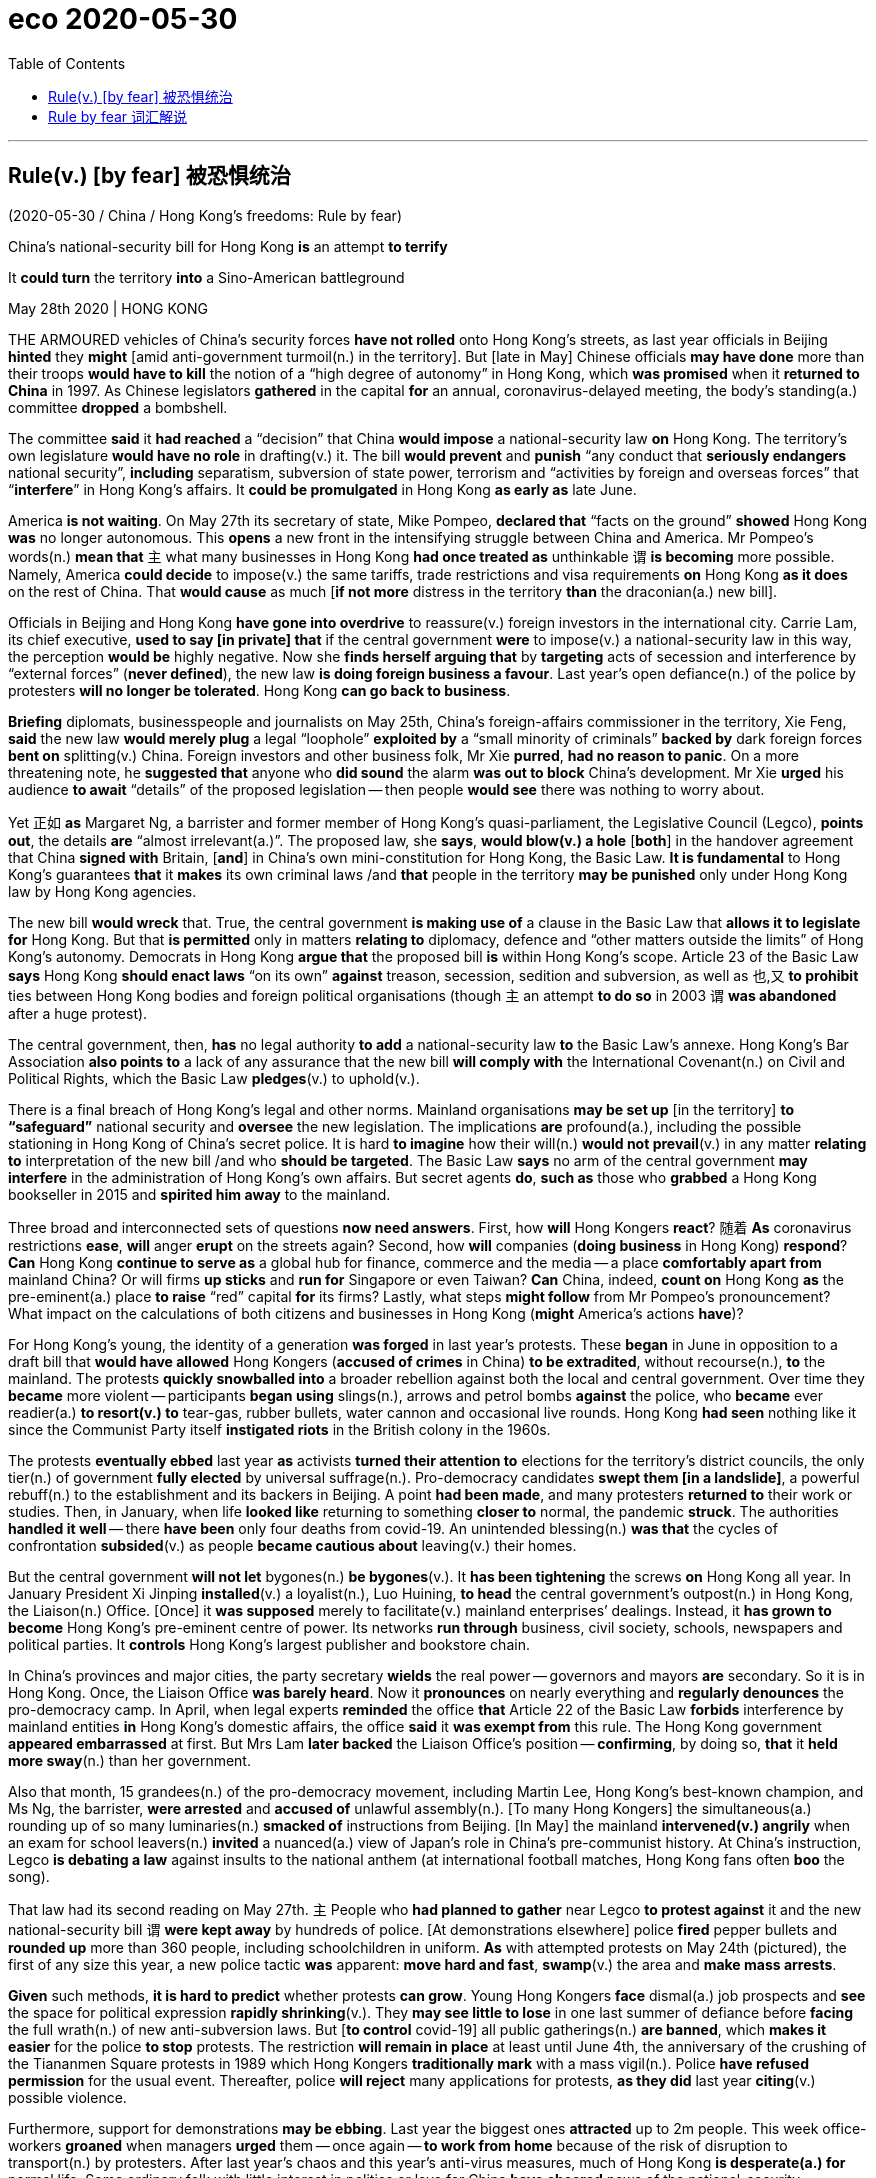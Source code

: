 
= eco 2020-05-30
:toc:

---


== Rule(v.) [by fear] 被恐惧统治

(2020-05-30 / China / Hong Kong’s freedoms: Rule by fear)

China’s national-security bill for Hong Kong *is* an attempt *to terrify*

It *could turn* the territory *into* a Sino-American battleground

May 28th 2020 | HONG KONG


THE ARMOURED vehicles of China’s security forces *have not rolled* onto Hong Kong’s streets, as last year officials in Beijing *hinted* they *might* [amid anti-government turmoil(n.) in the territory]. But [late in May] Chinese officials *may have done* more than their troops *would have to kill* the notion of a “high degree of autonomy” in Hong Kong, which *was promised* when it *returned to China* in 1997. As Chinese legislators *gathered* in the capital *for* an annual, coronavirus-delayed meeting, the body’s standing(a.) committee *dropped* a bombshell.

The committee *said* it *had reached* a “decision” that China *would impose* a national-security law *on* Hong Kong. The territory’s own legislature *would have no role* in drafting(v.) it. The bill *would prevent* and *punish* “any conduct that *seriously endangers* national security”, *including* separatism, subversion of state power, terrorism and “activities by foreign and overseas forces” that “*interfere*” in Hong Kong’s affairs. It *could be promulgated* in Hong Kong *as early as* late June.

America *is not waiting*. On May 27th its secretary of state, Mike Pompeo, *declared that* “facts on the ground” *showed* Hong Kong *was* no longer autonomous. This *opens* a new front in the intensifying struggle between China and America. Mr Pompeo’s words(n.) *mean that* `主` what many businesses in Hong Kong *had once treated as* unthinkable `谓` *is becoming* more possible. Namely, America *could decide* to impose(v.) the same tariffs, trade restrictions and visa requirements *on* Hong Kong *as it does* on the rest of China. That *would cause* as much [*if not more* distress in the territory *than* the draconian(a.) new bill].

Officials in Beijing and Hong Kong *have gone into overdrive* to reassure(v.) foreign investors in the international city. Carrie Lam, its chief executive, *used to say [in private] that* if the central government *were* to impose(v.) a national-security law in this way, the perception *would be* highly negative. Now she *finds herself arguing that* by *targeting* acts of secession and interference by “external forces” (*never defined*), the new law *is doing foreign business a favour*. Last year’s open defiance(n.) of the police by protesters *will no longer be tolerated*. Hong Kong *can go back to business*.

*Briefing* diplomats, businesspeople and journalists on May 25th, China’s foreign-affairs commissioner in the territory, Xie Feng, *said* the new law *would merely plug* a legal “loophole” *exploited by* a “small minority of criminals” *backed by* dark foreign forces *bent on* splitting(v.) China. Foreign investors and other business folk, Mr Xie *purred*, *had no reason to panic*. On a more threatening note, he *suggested that* anyone who *did sound* the alarm *was out to block* China’s development. Mr Xie *urged* his audience *to await* “details” of the proposed legislation -- then people *would see* there was nothing to worry about.

Yet 正如 *as* Margaret Ng, a barrister and former member of Hong Kong’s quasi-parliament, the Legislative Council (Legco), *points out*, the details *are* “almost irrelevant(a.)”. The proposed law, she *says*, *would blow(v.) a hole* [*both*] in the handover agreement that China *signed with* Britain, [*and*] in China’s own mini-constitution for Hong Kong, the Basic Law. *It is fundamental* to Hong Kong’s guarantees *that* it *makes* its own criminal laws /and *that* people in the territory *may be punished* only under Hong Kong law by Hong Kong agencies.

The new bill *would wreck* that. True, the central government *is making use of* a clause in the Basic Law that *allows it to legislate for* Hong Kong. But that *is permitted* only in matters *relating to* diplomacy, defence and “other matters outside the limits” of Hong Kong’s autonomy. Democrats in Hong Kong *argue that* the proposed bill *is* within Hong Kong’s scope. Article 23 of the Basic Law *says* Hong Kong *should enact laws* “on its own” *against* treason, secession, sedition and subversion, as well as 也,又 *to prohibit* ties between Hong Kong bodies and foreign political organisations (though `主` an attempt *to do so* in 2003 `谓` *was abandoned* after a huge protest).

The central government, then, *has* no legal authority *to add* a national-security law *to* the Basic Law’s annexe. Hong Kong’s Bar Association *also points to* a lack of any assurance that the new bill *will comply with* the International Covenant(n.) on Civil and Political Rights, which the Basic Law *pledges*(v.) to uphold(v.).

There is a final breach of Hong Kong’s legal and other norms. Mainland organisations *may be set up* [in the territory] *to “safeguard”* national security and *oversee* the new legislation. The implications *are* profound(a.), including the possible stationing in Hong Kong of China’s secret police. It is hard *to imagine* how their will(n.) *would not prevail*(v.) in any matter *relating to* interpretation of the new bill /and who *should be targeted*. The Basic Law *says* no arm of the central government *may interfere* in the administration of Hong Kong’s own affairs. But secret agents *do*, *such as* those who *grabbed* a Hong Kong bookseller in 2015 and *spirited him away* to the mainland.

Three broad and interconnected sets of questions *now need answers*. First, how *will* Hong Kongers *react*? 随着 *As* coronavirus restrictions *ease*, *will* anger *erupt* on the streets again? Second, how *will* companies (*doing business* in Hong Kong) *respond*? *Can* Hong Kong *continue to serve as* a global hub for finance, commerce and the media -- a place *comfortably apart from* mainland China? Or will firms *up sticks* and *run for* Singapore or even Taiwan? *Can* China, indeed, *count on* Hong Kong *as* the pre-eminent(a.) place *to raise* “red” capital *for* its firms? Lastly, what steps *might follow* from Mr Pompeo’s pronouncement? What impact on the calculations of both citizens and businesses in Hong Kong (*might* America’s actions *have*)?

For Hong Kong’s young, the identity of a generation *was forged* in last year’s protests. These *began* in June in opposition to a draft bill that *would have allowed* Hong Kongers (*accused of crimes* in China) *to be extradited*, without recourse(n.), *to* the mainland. The protests *quickly snowballed into* a broader rebellion against both the local and central government. Over time they *became* more violent -- participants *began using* slings(n.), arrows and petrol bombs *against* the police, who *became* ever readier(a.) *to resort(v.) to* tear-gas, rubber bullets, water cannon and occasional live rounds. Hong Kong *had seen* nothing like it since the Communist Party itself *instigated riots* in the British colony in the 1960s.

The protests *eventually ebbed* last year *as* activists *turned their attention to* elections for the territory’s district councils, the only tier(n.) of government *fully elected* by universal suffrage(n.). Pro-democracy candidates *swept them [in a landslide]*, a powerful rebuff(n.) to the establishment and its backers in Beijing. A point *had been made*, and many protesters *returned to* their work or studies. Then, in January, when life *looked like* returning to something *closer to* normal, the pandemic *struck*. The authorities *handled it well* -- there *have been* only four deaths from covid-19. An unintended blessing(n.) *was that* the cycles of confrontation *subsided*(v.) as people *became cautious about* leaving(v.) their homes.

But the central government *will not let* bygones(n.) *be bygones*(v.). It *has been tightening* the screws *on* Hong Kong all year. In January President Xi Jinping *installed*(v.) a loyalist(n.), Luo Huining, *to head* the central government’s outpost(n.) in Hong Kong, the Liaison(n.) Office. [Once] it *was supposed* merely to facilitate(v.) mainland enterprises’ dealings. Instead, it *has grown to become* Hong Kong’s pre-eminent centre of power. Its networks *run through* business, civil society, schools, newspapers and political parties. It *controls* Hong Kong’s largest publisher and bookstore chain.

In China’s provinces and major cities, the party secretary *wields* the real power -- governors and mayors *are* secondary. So it is in Hong Kong. Once, the Liaison Office *was barely heard*. Now it *pronounces* on nearly everything and *regularly denounces* the pro-democracy camp. In April, when legal experts *reminded* the office *that* Article 22 of the Basic Law *forbids* interference by mainland entities *in* Hong Kong’s domestic affairs, the office *said* it *was exempt from* this rule. The Hong Kong government *appeared embarrassed* at first. But Mrs Lam *later backed* the Liaison Office’s position -- *confirming*, by doing so, *that* it *held more sway*(n.) than her government.

Also that month, 15 grandees(n.) of the pro-democracy movement, including Martin Lee, Hong Kong’s best-known champion, and Ms Ng, the barrister, *were arrested* and *accused of* unlawful assembly(n.). [To many Hong Kongers] the simultaneous(a.) rounding up of so many luminaries(n.) *smacked of* instructions from Beijing. [In May] the mainland *intervened(v.) angrily* when an exam for school leavers(n.) *invited* a nuanced(a.) view of Japan’s role in China’s pre-communist history. At China’s instruction, Legco *is debating a law* against insults to the national anthem (at international football matches, Hong Kong fans often *boo* the song).

That law had its second reading on May 27th. `主` People who *had planned to gather* near Legco *to protest against* it and the new national-security bill `谓` *were kept away* by hundreds of police. [At demonstrations elsewhere] police *fired* pepper bullets and *rounded up* more than 360 people, including schoolchildren in uniform. *As* with attempted protests on May 24th (pictured), the first of any size this year, a new police tactic *was* apparent: *move hard and fast*, *swamp*(v.) the area and *make mass arrests*.



*Given* such methods, *it is hard to predict* whether protests *can grow*. Young Hong Kongers *face* dismal(a.) job prospects and *see* the space for political expression *rapidly shrinking*(v.). They *may see little to lose* in one last summer of defiance before *facing* the full wrath(n.) of new anti-subversion laws. But [*to control* covid-19] all public gatherings(n.) *are banned*, which *makes it easier* for the police *to stop* protests. The restriction *will remain in place* at least until June 4th, the anniversary of the crushing of the Tiananmen Square protests in 1989 which Hong Kongers *traditionally mark* with a mass vigil(n.). Police *have refused permission* for the usual event. Thereafter, police *will reject* many applications for protests, *as they did* last year *citing*(v.) possible violence.

Furthermore, support for demonstrations *may be ebbing*. Last year the biggest ones *attracted* up to 2m people. This week office-workers *groaned* when managers *urged* them -- once again -- *to work from home* because of the risk of disruption to transport(n.) by protesters. After last year’s chaos and this year’s anti-virus measures, much of Hong Kong *is desperate(a.) for* normal life. Some ordinary folk with little interest in politics or love for China *have cheered* news of the national-security legislation.

A bellwether of public support for street action *will be* July 1st, the anniversary of the start of Chinese rule and a traditional day of protests. If many *turn out*, then it *could be* another long, hot summer. But after the arrests of nearly 9,000 people for offences(n.) *related to* the unrest, many of the most ardent(a.) demonstrators *may be* out of action. Some *have fled to* Taiwan.



*As for* business, Hong Kong’s foreign chambers of commerce *were unusually vocal(a.) against* last year’s extradition bill *but now seem to be* more muted. Mainland firms *will certainly grin(v.) and bear* it, and they *are becoming* the backbone of Hong Kong’s economy. The number of foreign firms with their Asian headquarters in Hong Kong *fell* last year. But in 2018 the number of mainland businesses with offices of any kind in the city *eclipsed* the number of American firms for the first time (see first chart). Mainland companies *accounted for* 73% of the Hong Kong stockmarket at the end of last year, *compared with* 60% five years before. Many mainland firms also *turn to the city* when *selling* their bonds (see second chart). In 2018 they *were responsible for* about 70% of the corporate bonds *issued* in Hong Kong, *says* Natixis, a French bank.



*As* tensions *grow* between China and America, `主` Chinese firms *seeking to raise capital abroad* `谓` *are increasingly drawn to* Hong Kong *rather than* New York. Baidu, an online-search giant, *may even delist from NASDAQ* and *offer its shares* in the territory instead. Other Chinese tech firms, *including* NetEase, Ctrip and JD.com, *may follow* Alibaba *in seeking* a secondary listing(n.) in Hong Kong. At the other end of the territory’s business spectrum *is* refugee capital(n.) that *has escaped* the mainland *to avoid* scrutiny by the Chinese government. But if you *are* an individual *hiding* your money *from* officials on the mainland, “*I’m not even sure* you are still in Hong Kong by now,” *says* one observer.

`主` The chances of national-security laws *ensnaring* foreign businesspeople `谓` *may be* remote. Yet fear(n.) *had already been causing* some *to have second thoughts*, even before the announcement about the security law. British businesses *say* they *are struggling to persuade* executives *to move to* Hong Kong. The cruel detention in China of Michael Kovrig and Michael Spavor, two Canadians who *have been held* since December 2018 *as* pawns(n.) against America’s bid(n.) *to extradite* the daughter of Huawei’s founder from Vancouver, *deters* some long-time residents of Hong Kong *from crossing* the border *into* the mainland. *As* a foreign official *puts it*: “Two foreigners *have been detained* without a specific charge *for* more than 530 days. And we *are told* everything *is strictly according to law*. So *my question is*: *is this the way* the national-security laws *work*? *Are* these the institutions *that are coming to* Hong Kong?”

Eyes now *are* on Washington. `主` Mr Pompeo’s decision *to notify* Congress *that* Hong Kong is no longer autonomous `谓` *sets* a potent legal mechanism *in motion*. The Hong Kong Policy Act of 1992, *amended and toughened* last year, *allows* the American government *to treat* Hong Kong *as* a separate entity for trade and other purposes, *as long as* it *is demonstrably freer than* the rest of China. The White House *must now lead* a multi-agency discussion *about* which of Hong Kong’s privileges *to revoke*(v.).

`主` Any moves(n.) *to end* Hong Kong’s special privileges `谓` *pose a dilemma*. America *could apply* anti-dumping measures and other tariffs *on* the territory. But they *are* hard *to deploy* with precision and *would not greatly affect* mainland interests, *says* James Green, who *was* the head of trade policy at the American embassy in Beijing until 2018. `主` Some speculation -- including talk(n.) of Mr Trump *using* an executive order *to make it* more difficult *to convert* Hong Kong dollars *into* greenbacks -- `系` *is hard to credit*(v.), because it *would involve* using(v.) legal powers *usually reserved for* pariah(n.) states like Iran or North Korea.

Among more likely measures *are* the imposition of sanctions on officials who *abuse human rights* in Hong Kong, *such as* by *denying* them visas and *freezing* their assets. Another possible step *involves* changes to Hong Kong’s status *as* a partner *trusted*(v.) *to enforce(v.) controls* on the export of sensitive items and technologies. American officials *grumble that* shell companies in the territory *are shipping* controlled(a.) items *to* Iran or mainland China, and *say* Hong Kong *seems* nervous(a.) of *working closely with* America *in case* that *angers* China. And the Senate *is mulling* a bipartisan(a.) bill that *calls for* sanctions *against* banks that *have dealings with* human-rights abusers in Hong Kong. Measures *could even include* cutting off access to America’s financial system.

Mr Trump *may be* cautious. He *signed* last year’s bill, which *amended* the Hong Kong Policy Act *to give it more teeth*, but only reluctantly. (He *had earlier suggested* he *might veto* it *to promote* a trade deal with China.) He *may balk(v.) at* an escalation. But but these *are* febrile(a.), unpredictable times in the Sino-American relationship and American politics. *As* a congressional staffer *puts it*, `主` television scenes of heads *being cracked* on Hong Kong’s streets `谓` *could play into* the “whole Democratic notion that President Trump *is soft* on autocrats *and weak* on human rights.” So `主` more dramatic steps by America `谓` *are growing more likely*, 随着 as `主` accusations in Beijing of foreign meddling `谓` *grow shriller*(a.). *Not only* are Hong Kong’s freedoms in peril. *So too* are badly strained(a.) ties between the two great powers *on which* its future *most depends*.

---


== Rule by fear 词汇解说

1. armoured vehicle 装甲车

1. roll : v. to move or make sth move from side to side （使）摇摆，摇晃 /to make a long continuous sound 发出持续的声音 /when a machine rolls or sb rolls it, it operates 启动；开动
- Thunder rolled(v.). 雷声隆隆。
-

1. turmoil [ˈtɜrmɔɪl] n. [不可数名词, 单数] a state of great anxiety and confusion 动乱；骚动；混乱；焦虑
- emotional/mental/*political turmoil* 纷乱的情绪；精神上的混乱；政治动乱
- THE ARMOURED vehicles of China’s security forces *have not rolled* onto Hong Kong’s streets, as last year officials in Beijing *hinted* 暗示 {they *might* [amid anti-government turmoil(n.) in the territory 领土；版图；领地]}. +

1. notion   : *~ (that...) /~ (of sth)* an idea, a belief or an understanding of sth 观念；信念；理解
- a political system *based on the notions of equality and liberty* 建立在自由平等观念基础上的政治体系
- the notion of a “high degree of autonomy” in Hong Kong.

1. standing : a. existing or arranged permanently, not formed or made for a particular situation 长期存在的；永久性的；常设的
- a standing army 常备军
- *a standing committee* 常务委员会

1. bombshell : /ˈbɑːmʃel/ n. an event or a piece of news which is unexpected and usually unpleasant 出乎意料的事情，意外消息（常指不幸） /*a blond(e) bombshell* : a very attractive woman with blonde hair 金发美女 +
=> bomb, 炸弹。shell, 弹壳。
- The news of his death *came as a bombshell*. 他去世的消息令人震惊。
- the body’s standing(a.) committee *dropped* a bombshell. 全国人大常委会投下了一枚重磅炸弹。

1. separatism : /ˈseprətɪzəm/ N-UNCOUNT Separatism is the beliefs and activities of separatists. 分裂主义; 独立主义

1. subversion : N-UNCOUNT Subversion is the attempt to weaken or destroy a political system or a government. 颠覆企图 +
=> sub-,在下，-vert,转，词源同 verse,convert.引申词义颠覆，暗中破坏等。

1. interfere : v. [ VN ] ~ (in sth) to get involved in and try to influence a situation that does not concern you, in a way that annoys other people 干涉；干预；介入
- The police are very unwilling *to interfere in family problems*. 警方很不情愿插手家庭问题。
- “activities by foreign and overseas forces” that “*interfere*”(v.) in Hong Kong’s affairs.

1. promulgate /ˈprɑːmlɡeɪt/ v. to announce a new law or system officially or publicly 宣布，颁布，发布（新法律或体制） /[ usually passive ] to spread an idea, a belief, etc. among many people 传播；传扬；宣传 +
=> 来源于拉丁语中由前缀pro-(前,公开)和动词mulgere(榨取,挤奶)组成的复合动词promulgare(公布,发布)。 词根词缀： *pro-前,公开 + mulg榨取,挤奶(词根mulg和单词milk（奶；挤奶）同源)* + -ate动词词尾 *由挤奶时乳汁向外发散喷洒的状态，抽象引申为“发布，发表”之义。* 同源词：emulsion
- It *could be promulgated* in Hong Kong *as early as* late June. 它最早可于六月底在香港公布。


1. *on the ground* : in the place where sth is happening and among the people who are in the situation, especially a war 当场；在现场；（尤指）在处于战火中的人之中
- *On the ground*, there are hopes that the fighting will soon stop. 战火中的人都希望战斗尽快结束。
- There's a lot of support for the policy *on the ground*. 这一政策得到相关人员的普遍支持。
- “*facts on the ground*” showed(v.) Hong Kong *was* no longer autonomous. “事实”表明hk不再是自治的。

1. autonomous : a. ( of a country, a region or an organization 国家、地区、组织 ) able to govern itself or control its own affairs 自治的；有自治权的
- an autonomous republic/state/province 自治共和国╱州╱省

1. front : n. [ Cusually sing. ] an area where fighting takes place during a war 前线；前方
- More British troops *have been sent to the front*. 更多的英国部队已派往前线。
- This *opens* a new front in the intensifying struggle between China and America. 这为中美之间日益激烈的斗争, 开辟了一条新的战争前线。

1. draconian :  /drəˈkoʊniən/  a. ( formal ) ( of a law, punishment, etc. 法律、惩罚等 ) extremely cruel and severe 德拉古式的；严酷的；残忍的
- That *would cause* as much if not more distress in the territory *than* the draconian(a.) new bill. 这将比严苛的新法案在香港造成更大(如果不是更大的话)的痛苦。

1. as much 同样多的, 同样的


1. *if not more than* 意思是：就算不比...多，至少和...一样的(同样的）
- *A is as import as B, if not more than, at least the same.*
翻译，A跟B一样重要，如果A没有B重要，至少也一样。
- I am at least the same age as Robert *if I am not older than him*.
- That *would cause* as much [*if not more* distress in the territory *than* the draconian(a.) new bill]. +
这将在香港引起与严厉的新法案同样多的痛苦，如果不是更多痛苦的话。

1. overdrive : v. 过度驱使，使过度工作 n. （汽车的）超速档；极度忙碌 /(PHRASE) 加倍努力（或紧张） If you *go into overdrive*, you begin to work very hard or perform a particular activity in a very intense way.
- to be *in overdrive* 超速驾驶
- Officials in Beijing and Hong Kong *have gone into overdrive* to reassure(v.) foreign investors in the international city. 北京和香港的官员们, 都在不遗余力地安抚这座国际大都市的外国投资者。

1.  perception : [不可数名词, 可数名词] ~ (that…) (formal) an idea, a belief or an image you have as a result of how you see or understand sth 看法；见解
- a campaign to change *public perception* of the police
改变警察公众形象的运动
- if the central government *were* to impose(v.) a national-security law in this way, the perception *would be* highly negative. 如果中央政府以这种方式实施国家安全法，人们的看法将非常负面。

1. find oneself 后面可以接现在分词doing或过去分词done的形式，意思是：发觉自己的处境。现在分词表示主动含义；过去分词就是表示被动含义。例如： +
- Then *I found myself surrounded* by half a dozen boys.然后我发现六个男孩围者自己。
- *Dick found himself walking* in the direction of Mike's place.Dick不知不觉的朝Mike的住处走去。

1. secession :  /sɪˈseʃn/  *~ (from sth)* the fact of an area or group becoming independent from the country or larger group that it belongs to （地区或集团从所属的国家或上级集团的）退出，脱离
-  ...*the Ukraine's secession* from the Soviet Union.
...乌克兰之退出苏联。 +
image:../../+ img_单词图片/s/secession.jpg[100,100]

1. defiance /dɪˈfaɪəns/ n. open refusal to obey sb/sth 违抗；反抗；拒绝服从 +
=> 来自defy的名词形式。
- a look/an act/a gesture of defiance 反抗的神色╱行动╱表示 +
- Last year’s open defiance(n.) of the police by protesters *will no longer be tolerated*. 去年抗议者公开违抗警察的行为, 将不再被容忍。 +
image:../../+ img_单词图片/d/defiance.jpg[100,100]

1. brief : v. *~ sb (on/about sth)* to give sb information about sth so that they are prepared to deal with it 给（某人）指示；向（某人）介绍情况
- *Briefing* diplomats, businesspeople and journalists. 向外交官、商人和记者们做简报

1. commissioner :  (usually Commissioner) a member of a commission (= an official group of people who are responsible for controlling sth or finding out about sth) （委员会的）委员，专员，特派员 / the head of a government department in some countries （政府部门的）首长，长官
- *the agriculture/health, etc. commissioner* 农业、卫生等厅长
-

1. loophole : n. *~ (in sth)* a mistake in the way a law, contract, etc. has been written which enables people to legally avoid doing sth that the law, contract, etc. had intended them to do （法律、合同等的）漏洞，空子 +
=> 原指墙上的小洞，后用于比喻义漏洞。
- *a legal loophole* 法律的漏洞 +
image:../../+ img_单词图片/l/loophole.jpg[100,100]

1. *bent on sth/on doing sth* : determined to do sth (usually sth bad) 决心要做，一心想做（通常指坏事）
- She seems *bent on making life difficult for me*. 她似乎专门和我过不去。
- the new law *would merely plug* 堵塞；封堵 a legal “loophole” *exploited by* a “small minority of criminals” *backed by* dark foreign forces *bent on* splitting(v.) China. +
新法律只是填补了一个法律“漏洞”，这个“漏洞”被一小部分“罪犯”利用，而这些“罪犯”受到一心要分裂中国的黑暗外国势力的支持。

1. split : v.  to divide, or to make a group of people divide, into smaller groups that have very different opinions 分裂，使分裂（成不同的派别）
- The committee *split*(v.)) over government subsidies. 在政府补贴的问题上，委员会出现了相互对立的意见。 +
image:../../+ img_单词图片/s/split.jpg[100,100]

1. purr : [pə] v. to speak in a low and gentle voice, for example to show you are happy or satisfied, or because you want to attract sb or get them to do sth （愉快或满意地）低沉柔和地讲话；轻声招呼 / （猫）发出呼噜声，惬意地打呼噜
- Foreign investors and other business folk, Mr Xie *purred*, had no reason to panic. +
image:../../+ img_单词图片/p/purr.jpg[100,100]

1. note : [可数名词] an official document with a particular purpose 正式文件；票据；证明书
- *a sick note* from your doctor 医生开据的病假证明

1. *be out for sth/to do sth* : to be trying to get or do sth 试图得到（或做）
- *She's out for* what she can get (= trying to get something for herself) .
她力图得到自己能得的。
- The company *is out to capture* the Canadian market.
这家公司竭尽全力抢滩加拿大市场。
- On a more threatening note, he *suggested that* anyone who *did sound* the alarm *was out to block* China’s development. +
在一篇更具威胁性的记录中，他表示，任何发出警告的人都是为了阻止中国的发展。

1. propose : v. (formal) to suggest a plan, an idea, etc. for people to think about and decide on 提议；建议
- *What would you propose*? 你想提什么建议？
- Mr Xie *urged* his audience *to await* “details” of the proposed legislation. 敦促他的听众等待立法提案的“细节”

1. barrister : /ˈbærɪstər/ a lawyer in Britain who has the right to argue cases in the higher courts of law 出庭律师，大律师，辩护律师（在英国有资格出席上级法庭进行辩护） +
=> 来自bar, 杆，棍。指用杆条隔开法官与律师，代指律师。-ster, 人。 +
在英国，律师分成两种：barrister和solicitor。 +
barrister是出庭律师、大律师，具有上庭辩护的资格，常根据其发音称为“巴律师”； +
solicitor是事务律师，只能办理法律事务，不能上庭辩护，常根据其发音称为“沙律师”。 +
barrister中的bar指的是庭审现场中将法庭和旁听席分开的围栏，因此barrister的字面意思就是有资格越过围栏，上庭辩护的律师。 +
image:../../+ img_单词图片/b/barrister.jpg[100,100]

1. quasi-  : /'kweizai/ pref. 准；类似（用以构成复合词） /that appears to be sth but is not really so 类似 /partly; almost 半；准 +
=> 来自拉丁语quasi, 看起来相似， 类似。其中qua 来自PIE*kwo, 表疑问， 词源同quality,quantity,how,who,-si 来自PIE*swe,自身，自己，词源同self.见quasar,quasi-science.
- *a quasi-official body* 半官方机构
- a quasi-scientific explanation 貌似科学的解释

1. irrelevant : a.  *~ (to sth/sb)* not important to or connected with a situation 无关紧要的；不相关的
- *totally/completely/largely irrelevant* 完全 / 绝对 / 基本上无关紧要
- Yet 正如 *as* Margaret Ng, a barrister and former member of Hong Kong’s quasi-parliament, the Legislative Council (Legco), *points out*, the details *are* “almost irrelevant(a.)”. +
然而，正如香港准议会——立法会的前议员、律师吴霭仪(Margaret Ng)所指出的，细节“几乎无关紧要”。

1. blow : v. [+ 副词或介词短语] to be moved by the wind, sb's breath, etc.; to move sth in this way （被）刮动，吹动 /[动词 + 名词短语] to break sth open with explosives 炸开
- The safe *had been blown* by the thieves. 保险柜被窃贼炸开了。
- The proposed law, she *says*, *would blow(v.) a hole* [*both*] in the handover agreement that China *signed with* Britain, [*and*] in China’s own mini-constitution for Hong Kong, the Basic Law. +
她说，拟议的法律, 将在中国与英国签署的移交协议和中国自己的香港小宪法《基本法》中, 炸开一个洞。

1. handover : n. the act of moving power or responsibility from one person or group to another; the period during which this is done （权力、责任等的）移交，移交期 /the act of giving a person or thing to sb in authority （某人或某物的）交出，上交
- *the smooth handover of power* from a military to a civilian government
从军政府到文人政府的权力的顺利移交

1. wreck : v.to damage or destroy sth 破坏；损坏；毁坏 /*~ sth (for sb)* to spoil sth completely 毁灭；毁掉/ [常用被动态] to damage a ship so much that it sinks or can no longer sail 使（船舶）失事；使遇难；使下沉
- *The building had been wrecked* by the explosion.
那座楼房被炸毁了。
- A serious injury *nearly wrecked his career*.
一次重伤差点儿葬送了他的前程。
- The new bill *would wreck* that. 新法案将破坏这一点。 +
image:../../+ img_单词图片/w/wreck.jpg[100,100]

1. enact v. [常用被动态](law 律) to pass a law 通过（法律）
- legislation *enacted by parliament*
由议会通过的法律

1. treason : n.   /ˈtriːzn/ ( ˌhigh ˈtreason ) [ U ] the crime of doing sth that could cause danger to your country, such as helping its enemies during a war 危害国家罪，叛国罪（如战时通敌） +
=> 来自拉丁语 tradere,转移，移 交，词源同 tradition,betray.引申词义叛国罪。
- a treasonable act 叛国行为

1. sedition  /sɪˈdɪʃn/ n. [ U ] ( formal ) the use of words or actions that are intended to encourage people to oppose a government 煽动叛乱的言论（或行动） +
=> sed-,分开，来自 se-在元音前的异体形式，-it,走，词源同 exit,transit.比较前缀 re-在元音前的 异化形式 redolent,olfactory.字面意思即分开走，使分开，引申词义煽动叛乱。
- seditious(a.) activity 煽动叛乱的活动

1. subversion: [动词 + 名词短语, 单独使用的动词] to try to destroy the authority of a political, religious, etc. system by attacking it secretly or indirectly 颠覆；暗中破坏 /[动词 + 名词短语] to try to destroy a person's belief in sth or sb 使背叛；使变节；策反
- Article 23 of the Basic Law *says* Hong Kong *should enact laws* “on its own” *against* treason 危害国家罪，叛国罪（如战时通敌）, secession （地区或集团从所属的国家或上级集团的）退出，脱离, sedition 煽动叛乱的言论（或行动） and subversion  (对政府或政治体系的)颠覆，暗中破坏, as well as 也,又 *to prohibit* ties between Hong Kong bodies and foreign political organisations.  +
《基本法》第23条规定，香港应“自行”制定法律，打击叛国罪、分裂国家罪、煽动叛乱罪和颠覆罪，并禁止香港机构与外国政治组织建立联系.

1. annexe : n. [ˈænɪks] (formal) an extra section of a document （文件的）附件，附录 /a building that is added to, or is near, a larger one and that provides extra living or work space 附属建筑物；附加建筑物 +
=> an（=ad，去）+nex（系、绑, 见connect）→绑在一起→合并 词源解析：nex←拉丁语nectere（系、绑） 同源词：connect（连接），nexus（关系） 衍生词：annexation（合并） +
image:../../+ img_单词图片/a/annexe.jpg[100,100]

1. Bar Association 律师协会,律师公会

1. vovenant : |ˈkʌvənənt| n. a promise to sb, or a legal agreement, especially one to pay a regular amount of money to sb/sth 承诺；合同；协约；（尤指定期付款的）契约
- God's covenant with Abraham
上帝与亚伯拉罕的立约

1. pledge : v. *~ sth (to sb/sth)* to formally promise to give or do sth 保证给予（或做）；正式承诺 / *~ sb/yourself (to sth)* to make sb or yourself formally promise to do sth 使保证；使发誓 +
=> 来自PIE*del,长的，词源同long,play,plight.引申词义请求，许诺，誓言等。
- The government *pledged their support* for the plan.
政府保证支持这项计划。
- *They were all pledged* to secrecy. 他们都宣誓保密。
- Hong Kong’s Bar Association *also points to* a lack of any assurance that the new bill *will comply with* the International Covenant(n.) on Civil and Political Rights, which the Basic Law *pledges*(v.) to uphold(v.). +
香港大律师公会(Bar Association)还指出，新法案缺乏任何保证，无法确保它符合《公民权利和政治权利国际公约》(International Covenant on Civil and Political Rights)。《基本法》承诺要维护《国际公约》。 +
image:../../+ img_单词图片/p/pledge.jpg[100,100]

1. uphold : v. to support sth that you think is right and make sure that it continues to exist 支持，维护（正义等）
-  We have a duty *to uphold the law*.
维护法律是我们的责任。

1. breach : n. [可数名词, 不可数名词] *~ of sth* a failure to do sth that must be done by law （对法规等的）违背，违犯 /~ of sth an action that breaks an agreement to behave in a particular way 破坏；辜负 +
=> 词源同break.
- They are *in breach of Article 119*. 他们违犯了第119条。
- *a breach of confidence/trust* 泄密；背信

1. profound : a. very great; felt or experienced very strongly 巨大的；深切的；深远的 /(medical 医) very serious; complete 严重的；完全的；彻底的 +
=> 来自拉丁语profundus,深的，无底的，来自pro-,向前，朝向，fundus,底部，词源同fundamental,bottom.引申词义深邃的，深远的等。拼写受found影响。
- My father's death *had a profound effect on us all*.
父亲的去世深深地影响了我们全家。
- profound disability 严重残疾
- *The implications are profound*(a.), including the possible stationing in Hong Kong of China’s secret police. 其影响是深远的，包括中国秘密警察可能在香港驻扎。

1. station : v. to send sb, especially from one of the armed forces, to work in a place for a period of time 派驻；使驻扎 /*~ sb/yourself…* (formal) to go somewhere and stand or sit there, especially to wait for sth; to send sb somewhere to do this 到某处站（或坐）；把…安置到（某处）
- troops *stationed(v.) abroad* 驻扎在国外的部队
- *She stationed(v.) herself* at the window to await his return. 她待在窗前等他回来。


1. prevail : v. *~ (in/among sth)* to exist or be very common at a particular time or in a particular place 普遍存在；盛行；流行 +
=> pre-,在前，领先，-vail,价值，.力量，词源同avail,value.即在力量上超过，胜利，引申词义盛行，流行等。
- *Those beliefs still prevail*(v.) among certain social groups. 这些信念在某些社会群体中仍很盛行。
- It is hard *to imagine* how their will(n.) *would not prevail*(v.) in any matter *relating to* interpretation of the new bill /and who *should be targeted*. +
很难想象在任何与解释新条例草案有关的问题上，他们的意愿如何不会占上风? 以及谁应该成为目标。

1. spirit : v. [动词 + 名词短语 + 副词或介词短语] to take sb/sth away in a quick, secret or mysterious way 偷偷带走；让人不可思议地弄走
- But secret agents *do*, *such as* those who *grabbed* a Hong Kong bookseller in 2015 and *spirited him away* to the mainland.
但特工们却能做到，比如那些在2015年抓了一个香港书商并把他偷偷带到了大陆的人。

1. up sticks : (British English) (North Amercian English pull up stakes) (informal) to suddenly move from your house and go to live somewhere else 突然迁居 /stick  [可数名词] a thin piece of wood that has fallen or been broken from a tree 枝条；枯枝；柴火棍儿
- will firms *up sticks* and *run for* Singapore or even Taiwan?  企业会不会挺身向新加坡甚至台湾进军?

1. *run for it* : (often used in orders 常用于命令) to run in order to escape from sb/sth 逃跑

1. *count on  sb/sth* : to trust sb to do sth or to be sure that sth will happen 依赖，依靠，指望（某人做某事）；确信（某事会发生）
- *I'm counting on you* to help me. 我就靠你帮我啦。
- *Can* China, indeed, *count on* Hong Kong *as* the pre-eminent(a.) place *to raise* “red” capital *for* its firms? +
中国真的指望香港成为为其企业筹集“红色”资本的首选之地吗?

1. pre-eminent : a. (formal) more important, more successful or of a higher standard than others 杰出的；出类拔萃的；卓越的
- Dickens *was pre-eminent*(a.) among English writers of his day. 狄更斯在其同时期英国作家中最为出色。

1. lastly : ad. used to introduce the final point that you want to make 最后一点；最后 /at the end; after all the other things that you have mentioned 最后；最后提及
- *Lastly*, I'd like to ask you about your plans. 最后，我想问一下你们的计划。
- *Lastly*, add the lemon juice. 最后，再加柠檬汁。

1. calculation : n. [不可数名词](disapproving) careful planning for yourself without caring about other people 算计；自私的打算
- an act of *cold calculation* 冷酷无情的算计
- What impact on the calculations of both citizens and businesses in Hong Kong (*might* America’s actions *have*)?  美国的行动会有的对香港市民和企业的打算, 会产生什么影响?

1. For Hong Kong’s young, the identity of a generation *was forged* in last year’s protests. 对hk年轻人来说，一代人的身份是在去年的抗议活动中形成的。

1. extradite : |ˈekstrədaɪt| v.  *~ sb (to…) (from…)* : to officially send back sb who has been accused or found guilty of a crime to the country where the crime was committed 引渡（嫌犯或罪犯） +
=> ex-, 向外。-trad, 转让，移交，词源同betray, tradition.

1. recourse :  /ˈriːkɔːrs/  n. [ U ] ( formal ) the fact of having to, or being able to, use sth that can provide help in a difficult situation 依靠；依赖；求助
=> re-,向后，往回，-cour,跑，词源同 course,current.即跑回来，引申词义求助，依靠。
- *Your only recourse* is legal action. 你的唯一依靠就是诉诸法律。
- The government, when necessary, *has recourse*(n.) to the armed forces. 政府在必要时可以动用军队。
- These *began* in June in opposition （强烈的）反对，反抗，对抗 to a draft bill that *would have allowed* Hong Kongers (*accused of crimes* in China) *to be extradited*, without recourse(n.), *to* the mainland. +
这些行动始于6月份，目的是反对一项法案草案，该草案将允许被控在中国犯罪的hk人被引渡到大陆，而没有求助的机会。 +
image:../../+ img_单词图片/r/recourse.jpg[100,100]

1. snowball : v. [单独使用的动词] if a problem, a plan, an activity, etc. snowballs , it quickly becomes much bigger, more serious, more important, etc. 滚雪球般迅速增大（或趋于严重、变得重要等）
- The protests *quickly snowballed into* a broader rebellion against both the local and central government. +
抗议活动迅速升级为针对地方和中央政府的更大范围的叛乱。

1. rebellion : n. *~ (against sb/sth)* [不可数名词, 可数名词] an attempt by some of the people in a country to change their government, using violence 谋反；叛乱；反叛 +
image:../../+ img_单词图片/r/rebellion.jpg[100,100]

1. sling : /slɪŋ/ n. [机] a device consisting of a band, ropes, etc. for holding and lifting heavy objects （悬挂或起吊重物的）吊索，吊链，吊带 ；投石器；抛掷 /vt. 用投石器投掷；吊起
- The engine was lifted *in a sling(n.) of steel rope*.
引擎用钢丝吊索吊了起来。 +
image:../../+ img_单词图片/s/sling.jpg[100,100]

1. ready : a. [名词前不可用] *~ (for/with sth) | ~ (to do sth)* willing and quick to do or give sth 愿意迅速做某事（或给某物）；急于行动
- I was very angry and *ready(a.) for a fight*. 我非常生气，想打一架。
- She's always *ready(a.) with advice*. 她总是乐于提出建议。

1. *resort(v.) to sth* :  to make use of sth, especially sth bad, as a means of achieving sth, often because there is no other possible solution 诉诸；求助于；依靠
- They felt obliged *to resort to violence*. 他们觉得有必要诉诸暴力。
- Over time they *became* more violent -- participants *began using* slings(n.), arrows and petrol bombs *against* the police, who *became ever readier(a.) to resort(v.) to* tear-gas, rubber bullets, water cannon and occasional live rounds. +
随着时间的推移，他们变得越来越暴力——参与者开始使用投石器(弹弓)、弓箭和汽油弹来对付警察，而警察则变得更愿意使用催泪弹、橡皮子弹、高压水枪，偶尔还会使用实弹。

1. *water cannon* : a machine that produces a powerful flow of water, used by the police to control crowds of people 水炮（警方用以驱散人群） +
image:../../+ img_单词图片/w/water cannon.jpg[100,100]


1. round : n. a single shot from a gun; a bullet for one shot 一次射击；一发子弹
- *They fired several rounds*(n.) at the crowd.
他们朝人群开了几枪。

1. *live round* : （枪、炮）实弹：与教练弹相对，具有实际杀伤力的弹药

1. instigate : v. (especially British English) to make sth start or happen, usually sth official 使（正式）开始；使发生 /to cause sth bad to happen 煽动；唆使；鼓动
- The government *has instigated a programme of economic reform*. 政府已实施了经济改革方案。
- They were accused of *instigating racial violence*. 他们被控煽动种族暴力。
- Hong Kong *had seen* nothing like it *since* the Communist Party itself *instigated(v.) riots* in the British colony in the 1960s. +
自上世纪60年代the Communist Party在香港这个英国殖民地煽动骚乱以来，香港从未发生过类似事件。

1. tier : n. a row or layer of sth that has several rows or layers placed one above the other 级；阶；层 /one of several levels in an organization or a system 阶层；等级
- a wedding cake *with three tiers* 三层的结婚蛋糕
- *a two-tier system* of management 两级管理制
- The protests *eventually ebbed* last year *as* activists 积极分子；活跃分子 *turned their attention to* elections for the territory’s district councils, the only tier(n.) of government *fully elected* by universal suffrage(n.). +
去年，随着活动人士将注意力转向地方议会选举，抗议活动最终消退。地方议会是香港唯一由普选产生的一级政府。 +
image:../../+ img_单词图片/t/tier.jpg[100,100]

1. suffrage : [ˈsʌfrɪdʒ]  n.[不可数名词] the right to vote in political elections 选举权；投票权 +
=> 来自 sub,在 下，向上，-frag,碎开，碎片，词源同 break,fragment.来自古希腊古罗马时期用碎瓦片碎骨片 投票的习俗。比较 ostracism,用碎骨片投票驱逐。 +
该词由sub（下面，在这里变为suf，与后面的f一致）+fragor（碰撞、叫喊、喧闹）构成，意思是在底下大声喊叫，通过声音来表示赞同，就像我们现在举手表示赞同一样。
- *universal suffrage* (= the right of all adults to vote)
普选权
- women's suffrage 妇女的选举权 +
image:../../+ img_单词图片/s/suffrage.jpg[100,100]

1. landslide : |ˈlændslaɪd| n. an election in which one person or party gets very many more votes than the other people or parties 一方选票占压倒多数的选举；一方占绝对优势的选举 / ( also landfall) a mass of earth, rock, etc. that falls down the slope of a mountain or a cliff （山坡或悬崖的）崩塌，塌方，滑坡，地滑
- She was expected *to win by a landslide* . 预计她会以压倒多数的选票获胜。 +
image:../../+ img_单词图片/l/landslide.jpg[100,100]

1. rebuff : [rɪˈbʌf] n. (formal) an unkind refusal of a friendly offer, request or suggestion 粗暴回绝；生硬的拒绝 +
=> re-,向后，往回，-buff,喷，拟声词。比喻用法。
- Her offer of help *was met with a sharp rebuff*. 她主动帮忙，却遭到断然拒绝。
- Pro-democracy candidates *swept them [in a landslide]*, a powerful rebuff(n.) to the establishment and its backers in Beijing. +
民主派候选人以压倒性优势获胜，这是对bj当局及其支持者的有力拒绝。

1. establishment : (usually the Establishment) [单数名词 +单数/复数 动词](often disapproving) the people in a society or a profession who have influence and power and who usually do not support change （通常反对变革的）当权派，权势集团；（统称）权威人士
- the medical/military/political, etc. establishment
医学界、军界、政界等当权派

1. blessing : n. something that is good or helpful 好事；有益之事
- Lack of traffic is *one of the blessings* of country life.
往来车辆少是乡村生活的一大好处。
- *It's a blessing* that nobody was in the house at the time. 幸好当时屋子里没人。
- An unintended blessing(n.) *was that* the cycles of confrontation *subsided*(v.) as people *became cautious about* leaving(v.) their homes. +
一个意想不到的好处是，随着人们对离开自己的家变得谨慎起来(由于新冠病毒)，民政对抗的循环也消退了。

1. subside : |səbˈsaɪd| v. to become calmer or quieter 趋于平静；平息；减弱；消退 /(of water 水) to go back to a normal level 回落；减退 /(of land or a building 地面或建筑物) to sink to a lower level; to sink lower into the ground 下沉；沉降；下陷
- I took an aspirin and *the pain gradually subsided*.
我服了一片阿司匹林，疼痛逐渐缓解了。
- The flood waters *gradually subsided*. 洪水缓缓回落。

1. bygone : a. [只用于名词前] happening or existing a long time ago 很久以前的；以往的 / n.过去的（不愉快的）事; 往事;
- *a bygone age/era* 一个过去的时代 / 历史时期
- But the central government *will not let* bygones(n.) *be bygones*(v.). 然而中央政府, 不会让过去不愉快的的事情, 就这么过去。

1. It *has been tightening* （使）变紧，更加牢固 the screws 螺丝钉；螺丝 *on* Hong Kong all year. 一年来，它一直在给香港施加压力。

1. install : v. *~ sb (as sth)* to put sb in a new position of authority, often with an official ceremony （常以正式仪式）使就职，任命 /to make sb/yourself comfortable in a particular place or position 安顿；安置
- *He was installed as President* last May. 他于去年五月份正式就任总统。
- *We installed ourselves* in the front row. 我们舒舒服服地坐进了前排。

1. loyalist : n. a person who is loyal to the ruler or government, or to a political party, especially during a time of change （尤指在变动时期对统治者、政府或政党）忠诚的人

1. outpost : n. a small military camp away from the main army, used for watching an enemy's movements, etc. 前哨（基地）

1. Liaison : [liˈeɪzɑ:n] n.  *~ (between A and B)* a relationship between two organizations or different departments in an organization, involving the exchange of information or ideas 联络；联系 /[可数名词] *~ (to/with sb/sth)* a person whose job is to make sure there is a good relationship between two groups or organizations 联络员；联系人 +
=> 来自拉丁语ligare,绑定，连结，词源同ligament,oblige.引申词义联络，联系。
- Our role is *to ensure liaison(n.) between schools and parents*. 我们的作用是确保学校与家长间的联系。
- *the White House liaison* to organized labor 白宫与工人组织的联络人
- In January President Xi Jinping *installed*(v.) a loyalist(n.), Luo Huining, *to head* the central government’s outpost(n.) in Hong Kong, the Liaison(n.) Office. +
今年1月，国家主席x任命忠于他的Luo Huining, 来领导中央政府在香港的联络处。(任中央人民政府驻香港特别行政区联络办公室主任，国务院港澳事务办公室副主任（兼任）) +
image:../../+ img_单词图片/l/Liaison.jpg[100,100]

1. facilitate : |fəˈsɪlɪteɪt| v. [动词 + 名词短语](formal) to make an action or a process possible or easier 促进；促使；使便利
- The new trade agreement *should facilitate(v.) more rapid economic growth*. 新贸易协定应当会加快经济发展。
- [Once] it *was supposed* merely to facilitate(v.) mainland enterprises’ dealings. Instead, it *has grown to become* Hong Kong’s pre-eminent centre of power. +
曾经，它被认为仅仅是为了方便内地企业的交易。相反，它已成长为香港卓越的权力中心。

1. wield : v. to have and use power, authority, etc. 拥有，运用，行使，支配（权力等） /to hold sth, ready to use it as a weapon or tool 挥，操，使用（武器、工具等）
- *She wields(v.) enormous power* within the party. 她操纵着党内大权。

1. denounce : v. *~ sb/sth (as sth)* to strongly criticize sb/sth that you think is wrong, illegal, etc. 谴责；指责；斥责
- She *publicly denounced* the government's handling of the crisis. 她公开谴责政府处理这场危机的方式。
- In China’s provinces and major cities, the party secretary *wields* the real power -- governors and mayors *are* secondary. So it is in Hong Kong. Once, the Liaison Office *was barely heard*. Now it *pronounces* on nearly everything and *regularly denounces* the pro-democracy camp. +
在中国的省份和主要城市，党委书记掌握实权——省长和市长是次要的。香港也是如此。曾经，几乎听不到联络处的声音。现在它几乎对所有事情都发表意见，并定期谴责亲民主阵营。

1. sway : n. (literary) power or influence over sb 统治；势力；支配；控制；影响 /a movement from side to side 摇摆；摆动
- Rebel forces *hold sway*(n.) over much of the island. 该岛很大一部分控制在叛军手里。
- In April, when legal experts *reminded* the office *that* Article 22 of the Basic Law *forbids* interference by mainland entities *in* Hong Kong’s domestic affairs, the office *said* it *was exempt from* this rule. The Hong Kong government *appeared embarrassed* at first. But Mrs Lam *later backed* the Liaison Office’s position -- *confirming*, by doing so, *that* it *held more sway*(n.) than her government. +
今年4月，当法律专家提醒说, 香港基本法第22条禁止内地实体干涉香港内政时，香港特别行政区基本法办公室表示，它不受这一规定的约束。香港政府起初显得很尴尬。但林太后来支持了联络处的立场 -- 通过这样做，证实联络处比她的政府更有影响力。 +
image:../../+ img_单词图片/s/sway.jpg[100,100]

1. assembly : n. [不可数名词, 可数名词] the meeting together of a group of people for a particular purpose; a group of people who meet together for a particular purpose 集会；（统称）集会者
- They were fighting for *freedom of speech* and *freedom of assembly*.
他们为言论自由和集会自由而斗争。
- Also that month, 15 grandees 大人物；显要人物 of the pro-democracy movement, including Martin Lee, Hong Kong’s best-known champion 斗争者；捍卫者, and Ms Ng, the barrister 出庭律师，大律师，辩护律师（在英国有资格出席上级法庭进行辩护）, *were arrested* and *accused of* unlawful assembly. +
就在同月，15名民主运动的要人被捕，并被控非法集会，其中包括香港最知名的律师 Martin Lee 和大律师Ng。

1. *round sb/sth up* :if police or soldiers *round up* a group of people, they find them and arrest or capture them 围捕；围剿 /to find and gather together people, animals or things 将…聚拢起来；使聚集
- [To many Hong Kongers] the simultaneous(a.)同时发生（或进行）的；同步的 *rounding up* of so many luminaries 专家；权威；有影响的人物 smacked of instructions from Beijing.
- [To many Hong Kongers] the simultaneous(a.) rounding up of so many luminaries(n.) *smacked of* instructions from Beijing. +
对许多香港人来说，同时围捕这么多名人的行动，带有北京指示的意味。

1. luminary : [ˈlumɪneri]  n. a person who is an expert or a great influence in a special area or activity 专家；权威；有影响的人物

1. *smack(v.) of sth* : to seem to contain or involve a particular unpleasant quality 有…味道；带有…意味 / smack : v. 用巴掌打；掴
- Her behaviour *smacks(v.) of hypocrisy*. 她的行为有点虚伪。
- Today's announcement *smacks(v.) of a government cover-up*. 今天的声明颇有政府想掩盖事实的味道。

1. intervene :  |ˌɪntəˈvi:n; 美 -tərˈv-| v. [单独使用的动词] ~ (in sth) to become involved in a situation in order to improve or help it 出面；介入 / to happen in a way that delays sth or prevents it from happening 阻碍；阻挠；干扰
- The President *intervened personally* in the crisis. 总统亲自出面处理这场危机。
- They were planning to get married and then *the war intervened*. 他们正准备结婚，不巧却因爆发战事而受阻。
- [In May] the mainland *intervened(v.) angrily* when an exam for school leavers(n.) *invited* a nuanced view of Japan’s role in China’s pre-communist history. +
今年5月，一场针对毕业生的考试, 引发了对"日本在中国前共产主义历史中所扮演角色"的微妙看法，中国大陆愤怒地进行了干预。 +
image:../../+ img_单词图片/i/intervene.jpg[100,100]

1. leaver : n.  (often in compounds 常构成复合词) a person who is leaving a place 离去者
- *school-leavers* 中学毕业生

1. invite : to make sth, especially sth bad or unpleasant, likely to happen 招致（尤指坏事） +
同义词 ask for
- Such comments *are just inviting(v.) trouble*.
这种评论简直是在自找麻烦。

1. nuance : |ˈnju:ɑ:ns; 美 ˈnu:-| n. [可数名词, 不可数名词] a very slight difference in meaning, sound, colour or sb's feelings that is not usually very obvious （意义、声音、颜色、感情等方面的）细微差别 +
=> 来自法语nuance,细微差别，云影，来自拉丁语nubes,云朵，水气，词源同nebula,nimbus. 引申词义云彩的阴影，云影的细微差别。
- He watched her face intently *to catch(v.) every nuance of expression*.
他认真地注视着她的脸，捕捉每一丝细微的表情变化。
- [In May] the mainland *intervened(v.) angrily* when an exam for school leavers(n.) *invited* a nuanced(a.) view of Japan’s role in China’s pre-communist history. +
image:../../+ img_单词图片/n/nuance.jpg[100,100]

1.  Legco  : Legislative Council 立法委员会

1. debate : v. to discuss sth, especially formally, before making a decision or finding a solution （尤指正式）讨论，辩论
- Politicians *will be debating the bill* later this week.
政界将在本周晚些时候讨论这个议案。
- At China’s instruction, Legco *is debating a law* against insults to the national anthem (at international football matches, Hong Kong fans often *boo* the song). +
在中国的指示下，立法会正在讨论一项禁止侮辱国歌的法律(在国际足球比赛中，香港球迷经常对国歌发出嘘声)。

That law had its second reading （法案、议案的）二读 on May 27th. `主` People (*who had planned to gather* near Legco *to protest against* it and the new national-security bill) `谓` *were kept away* 避免接近；远离；勿靠近 by hundreds of police. [At demonstrations 集会示威；游行示威 elsewhere] police *fired* pepper 胡椒粉 bullets and *rounded up* 围捕 more than 360 people, including schoolchildren in uniform. *As* with attempted protests on May 24th (pictured), the first of any size this year, a new police tactic *was* apparent: *move hard and fast*, *swamp*(v.)淹；淹没 the area and *make mass arrests*.



Given 考虑到；鉴于 such methods, *it is hard to predict* whether protests *can grow*. Young Hong Kongers *face* dismal 忧郁的；悲哀的,凄凉的；惨淡的；阴沉的(天或外表) job prospects and *see* the space for political expression *rapidly shrinking*(v.)（使）缩水，收缩，缩小，皱缩. They *may see little* to lose(v.) in one last summer of defiance(n.)违抗；反抗；拒绝服从(即defy的名词形式) before *facing* the full wrath(n.)盛怒；震怒 of new anti-subversion 颠覆；暗中破坏 laws. But [目的状 *to control* covid-19] all public gatherings(n.)公共集会 *are banned*, which *makes it easier* for the police *to stop* protests. The restriction *will remain in place* at least until June 4th, the anniversary 周年纪念日 of the crushing 压破，压碎; 镇压 of the Tiananmen Square protests in 1989 which Hong Kongers *traditionally mark* 纪念；庆贺 with a mass vigil(n.)（看望病人、祷告、抗议等的）不眠时间；（尤指）值夜，守夜祈祷. Police *have refused* permission for the usual event. Thereafter 之后；此后；以后, police *will reject* 拒绝接受；不予考虑 many applications for protests, *as they(指香港警察) did* last year *citing* 提及（原因）；举出（示例）；列举 possible violence. +
此后，警方将拒绝许多抗议申请，就像他们去年"以可能发生暴力为由"所做的那样。

-  wrath => 来自 PIE*wreit,弯，转，扭曲，词源同 wreath,writhe.引申词义愤怒，尤指神的愤怒。
- vigil : |ˈvɪdʒɪl| n. [可数名词, 不可数名词] a period of time when people stay awake, especially at night, in order to watch a sick person, say prayers, protest, etc. （看望病人、祷告、抗议等的）不眠时间；（尤指）值夜，守夜祈祷 +
=> 来自拉丁语 vigil,警醒，看守，来自 PIE*weg,活力，词源同 vigor,wake.引申词义守夜，值夜。 +
image:../../+ img_单词图片/v/vigil.jpg[100,100]
- cite : v. *~ sth (as sth)* to mention sth as a reason or an example, or in order to support what you are saying 提及（原因）；举出（示例）；列举 /to speak or write the exact words from a book, an author, etc. 引用；引述；援引 +
-> *He cited* his heavy workload *as the reason* for his breakdown. 他说繁重的工作负荷是导致他累垮的原因。


Furthermore, support for demonstrations 集会示威；游行示威 *may be ebbing* 衰弱；衰退；减退;退潮. Last year the biggest ones *attracted* up to 2m people. This week office-workers *groaned* 呻吟；叹息；哼哼;抱怨；发牢骚 when managers *urged* them -- once again -- *to work from home* because of the risk of disruption 扰乱；使中断；打乱 to transport(n.)交通运输系统;（用交通工具）运输，运送，输送 by protesters. After last year’s chaos and this year’s anti-virus measures, much of Hong Kong *is desperate(a.)非常需要；极想；渴望 for* normal life. Some ordinary folk with little interest in politics or love for China *have cheered* 欢呼；喝彩；加油 news of the national-security legislation  法规；法律;立法；制订法律.

-  groan : |grəʊn; 美 groʊn| v. *~ (at/with sth)* to make a long deep sound because you are annoyed, upset or in pain, or with pleasure 呻吟；叹息；哼哼 +
-> They were all *moaning and groaning* (= complaining) about the amount of work they had.
他们对工作量都怨声载道。 +
-> His parents were beginning *to groan about* the price of college tuition. 他的父母开始抱怨大学的学费太贵。 +
image:../../+ img_单词图片/g/groan.jpg[100,100]

- desperate : |ˈdespərət| a. *~ (for sth) | ~ (to do sth)* needing or wanting sth very much 非常需要；极想；渴望 / desperate: （因绝望而）不惜冒险的，不顾一切的，拼命的 +
=> de-离开,分离 + -sper-希望 + -ate形容词词尾 +
-> *He was so desperate(a.) for a job* he would have done anything. 他当时太想找份工作了，什么事都愿意干。


A bellwether 征兆；征兆；风向标, 前导;系铃的公羊 of public support for street action *will be* July 1st, the anniversary of the start of Chinese rule and a traditional day of protests. If many *turn out* 出席（某项活动）；在场, then it *could be* another long, hot summer. But after the arrests of nearly 9,000 people for offences(n.)违法行为；犯罪；罪行 *related to* the unrest(n.)动荡；动乱；骚动, many of the most ardent(a.)热烈的；激情的 demonstrators （集会或游行的）示威者 *may be* out of action 不能工作；失去作用；停止运转. Some *have fled to* Taiwan.

-  bellwether : n. [常用单数形式] something that is used as a sign of what will happen in the future 征兆；前导 / wether  阉羊，阉过的公羊

- *turn out* : to be present at an event 出席（某项活动）；在场 /to point away from the centre 向外；朝外 +
-> A vast crowd *turned out* to watch the procession. 有一大群人出来观看游行队伍。 +
-> Her toes *turn out*. 她的脚趾向外撇。 +
image:../../+ img_单词图片/t/turn out.jpg[100,100]

- ardent :|ˈɑ:dnt; 美 ˈɑ:rdnt| a. very enthusiastic and showing strong feelings about sth/sb 热烈的；激情的 +
同义词 passionate +
-> *an ardent(a.) supporter* of European unity 欧洲统一的热烈支持者



*As for* 至于，就…方面说来 business, Hong Kong’s foreign chambers of commerce 商会 *were unusually vocal(a.)大声表达的；直言不讳的;嗓音的；发声的 against* last year’s extradition 引渡（嫌犯或罪犯） bill *but now seem to be* more muted. Mainland firms *will certainly grin(v.) 露齿而笑；咧着嘴笑；龇着牙笑 and bear* it, and they *are becoming* the backbone 支柱；骨干；基础;脊梁骨；脊柱 of Hong Kong’s economy. The number of foreign firms with their Asian headquarters in Hong Kong *fell* last year. But in 2018 the number of mainland businesses with offices of any kind in the city *eclipsed*(v.)(日)食;(月)食遮住…的光; 使失色；使相形见绌；使丧失重要性the number of American firms for the first time (see first chart). Mainland companies *accounted for* 73% of the Hong Kong stockmarket at the end of last year, *compared with* 60% five years before. Many mainland firms *also turn to* the city [when *selling* their bonds] (see second chart). In 2018 they *were responsible for* about 70% of the corporate bonds 公司债券 *issued* in Hong Kong, *says* Natixis, a French bank.

- A *chamber of commerce* is an organization of businessmen that promotes local commercial interests. 商会 /chamber （议会的）议院 +
image:../../+ img_单词图片/c/chamber of commerce.jpg[100,100]




随着 *As* tensions *grow* between China and America, `主` Chinese firms *seeking to raise 筹募；征集；召集 capital abroad* 在海外融资 `谓` *are increasingly drawn （向某个方向）移动，行进; 吸引；招引；使感兴趣 to* Hong Kong *rather than* New York. Baidu, an online-search giant, *may even delist(v.)（公司）退市;把(公司的股票)摘牌 from NASDAQ* and *offer* its shares in the territory instead. Other Chinese tech firms, including NetEase, Ctrip 携程 and JD.com, *may follow* Alibaba *in seeking* a secondary listing 二次上市 in Hong Kong. At the other end of the territory’s business spectrum 光谱 *is* refugee 避难者；逃亡者；难民 capital 外逃资本 that *has escaped* the mainland *to avoid* scrutiny(n.)仔细检查；认真彻底的审查 by the Chinese government. But if you *are* an individual *hiding your money* from officials on the mainland, “*I’m not even sure* you are still in Hong Kong by now,” says one observer 观察家；观察员；评论员.

- draw : v. to move in the direction mentioned （向某个方向）移动，行进 / *~ sb (to sth)* : to attract or interest sb 吸引；招引；使感兴趣 +
-> The train *drew into the station*. 火车徐徐驶入车站。 +
-> (figurative)Her retirement *is drawing near*. 她快退休了。 +
-> The course *draws students* from all over the country.
这课程吸引着来自全国各地的学生。

- *refugee capital*  外逃资本



`主` The chances （尤指希望发生的事的）可能性 of national-security laws *ensnaring*(v.)使入陷阱（或圈套、困境） foreign businesspeople `系` *may be* remote(a.)细微的；微小的;偏远的；偏僻的. Yet `主` fear `谓` *had already been causing* some *to have* second thoughts 重新考虑; 再思，再三仔细的考虑, even before the announcement about the security law. British businesses *say* they *are struggling to persuade* executives *to move to* Hong Kong. The cruel detention 拘留；扣押；监禁 in China of Michael Kovrig and Michael Spavor, two Canadians who *have been held* since December 2018 作为 *as* pawns(n.)人质;（国际象棋的）兵，卒;被利用的人；走卒;典当；抵押 *against* America’s bid(n.)努力争取 *to extradite*(v.)引渡（嫌犯或罪犯） the daughter of Huawei’s founder *from* Vancouver 温哥华, *deters*(v.)制止；阻止；威慑；使不敢 some long-time residents of Hong Kong *from crossing* the border *into* the mainland. *As* a foreign official *puts it* 正如...所言: “Two foreigners *have been detained* without a specific charge *for* more than 530 days. And we *are told* 被告知 everything *is strictly according to* law. So *my question is*: *is this the way* the national-security laws *work*? *Are* these the institutions （大学、银行等规模大的）机构 *that are coming to* Hong Kong?”

- ensnare : |ɪnˈsneə(r); 美 ɪnˈsner| v. [动词 + 名词短语](formal) to make sb/sth unable to escape from a difficult situation or from a person who wants to control them 使入陷阱（或圈套、困境）/ensnare : （捕鸟、兽的）陷阱，罗网，套子 +
同义词 trap +
=> en-, 进入，使。snare, 圈套，罗网。 +
-> young homeless people *who become ensnared*(v.) in a life of crime 陷入犯罪活动的无家可归的年轻人

- remote :a. ~ (from sth) far away from places where other people live 偏远的；偏僻的 /not very great 细微的；微小的 +
-> *There is still a remote chance* that they will find her alive. 他们仍然有一线希望能把她活着找到。

- pawn => 来自古法语peon,兵，卒，来自拉丁语pedonem,步兵，来自拉丁语pedis,脚，来自PIE*ped,脚，词源同foot,biped.最初用于国际象棋卒，后引申词义走卒。 +
image:../../+ img_单词图片/p/pawn.jpg[100,100]

- bid : n. *~ (for sth) | ~ (to do sth)* (used especially in newspapers 尤用于报章) an effort to do sth or to obtain sth 努力争取 /bid : v. to offer to pay a particular price for sth, especially at an auction 出（价）；（尤指拍卖中）喊价 +
-> *a bid for power* 权力之争 +
image:../../+ img_单词图片/b/bid.jpg[100,100]




Eyes now *are* on Washington. `主` Mr Pompeo’s decision *to notify* （正式）通报，通知 Congress *that* Hong Kong *is* no longer autonomous(a.)自治的；有自治权的 `谓` *sets* a potent(a.)有强效的；有力的；烈性的；影响身心的 legal mechanism 方法；机制 *in motion* 让…动起来. The Hong Kong Policy 政策；方针 Act of 1992, *amended 修正，修订（法律文件、声明等） and toughened* 加强，强化（法律、规定等） last year, *allows* the American government *to treat* Hong Kong *as* a separate entity for trade and other purposes, *as long as* 只要  it *is* demonstrably 明显地；可表明地；可论证地；可证明地 freer(a.) *than* the rest of China. The White House *must now lead* a multi-agency 多机构 discussion *about* which of Hong Kong’s privileges *to revoke*(v.)取消，废除，撤销（许可、法律、协议等）.

- potent : |ˈpəʊtnt; 美 ˈpoʊ-| a.  having a strong effect on your body or mind 有强效的；有力的；烈性的；影响身心的 /powerful 强大的；强有力的 +
-> *a potent drug*  猛药 +
-> *a potent argument* 有力的论据
-> *a potent force* 强大的力量

- *set/put sth in motion* : to start sth moving 让…动起来 +
-> They *set the machinery in motion*. 他们将机器开动起来。+
-> `主` Mr Pompeo’s decision *to notify* （正式）通报，通知 Congress *that* Hong Kong *is* no longer autonomous(a.)自治的；有自治权的 `谓` *sets* a potent(a.)有强效的；有力的；烈性的；影响身心的 legal mechanism 方法；机制 *in motion* 让…动起来. +
蓬佩奥决定通知国会，香港不再自治，这一决定启动了一个强有力的法律机制。




`主` Any moves(n.)行动 *to end* Hong Kong’s special privileges `谓` *pose* 造成（威胁、问题等）；引起；产生 a dilemma （进退两难的）窘境，困境. America *could apply* anti-dumping 反倾销政策的 measures and other tariffs *on* the territory. But they *are* hard *to deploy* 部署，调度（军队或武器）;有效地利用；调动 with precision /and *would not greatly affect* mainland interests, *says* James Green, who *was* the head of trade policy at the American embassy in Beijing until 2018. `主` Some speculation 推测；猜测；推断 -- *including* talk 传言 of Mr Trump *using* an executive order *to make it* more difficult *to convert* Hong Kong dollars *into* greenbacks 美钞 -- `系` *is hard to credit*(v.)相信（尤指令人惊奇或意外的事物）, because it *would involve* using(v.) legal powers *usually reserved 保留；贮备;预订，预约（座位、席位、房间等） for* pariah  被社会遗弃者；贱民 states like Iran or North Korea.

-  credit : v. (British English) (used mainly in questions and negative sentences 主要用于疑问句和否定句) to believe sth, especially sth surprising or unexpected 相信（尤指令人惊奇或意外的事物） +
-> He's been promoted -- *would you credit(v.) it*? 他被提升了，你相信吗？

- reserve : v. *~ sth (for sb/sth)* to keep sth for sb/sth, so that it cannot be used by any other person or for any other reason 保留；贮备 +
-> These seats *are reserved for* special guests. 这些座位是留给贵宾的。

- pariah : |pəˈraɪə| a person who is not acceptable to society and is avoided by everyone 被社会遗弃者；贱民




Among more likely measures *are* the imposition （新法律或规则等的）颁布，实施；（新税的）征收 of sanctions 制裁 on officials who *abuse* human rights in Hong Kong, *such as* by *denying* them visas and *freezing* 冻结（资金、银行账户等） their assets. Another possible step *involves* *changes to* Hong Kong’s status *as* a partner *trusted* to enforce(v.)强制执行，强行实施（法律或规定） controls on the export of sensitive items and technologies. American officials *grumble  咕哝；嘟囔；发牢骚 that* shell companies in the territory *are shipping* controlled(a.)（受法律或规则）限制的，控制的，管制的 items *to* Iran or mainland China, and *say* Hong Kong *seems* nervous(a.) of *working closely with* America *in case* 以防；以防万一 that *angers* China. And the Senate *is mulling*(v.)认真琢磨，反复思考（计划、建议等） a bipartisan(a.)两党的；涉及两党的 bill that *calls for* （公开）要求 sanctions 制裁 against banks that *have dealings with* human-rights abusers in Hong Kong. Measures *could even include* cutting off access to America’s financial system.

- imposition : n. [不可数名词] the act of introducing sth such as a new law or rule, or a new tax （新法律或规则等的）颁布，实施；（新税的）征收 +
-> *the imposition* of martial law 戒严令的实施

- Another possible step *involves* *changes to* Hong Kong’s status *as* a partner *trusted* to enforce(v.)强制执行，强行实施（法律或规定） controls on the export of sensitive items and technologies. +
另一项可能的措施是改变香港作为合作伙伴的地位，相信香港可以对敏感物品和技术的出口实施管制。 /另一个可能的步骤是改变香港作为可信赖的合作伙伴的地位，以对敏感物品和技术的出口实施控制。

1. mull :[mʌl] :  *mull sth over* : to spend time thinking carefully about a plan or proposal 认真琢磨，反复思考（计划、建议等）
consider +
-> I need some time *to mull it over* before making a decision. 在作出决定之前我需要一些时间来认真琢磨一下。

- bipartisan : |ˌbaɪpɑ:tɪˈzæn; 美 ˌbaɪˈpɑ:rtɪzn| a. involving two political parties 两党的；涉及两党的 +
-> *a bipartisan policy*  两党都支持的政策


Mr Trump *may be* cautious. He *signed* last year’s bill, which *amended* the Hong Kong Policy Act *to give it more teeth* 牙；齿; (官方组织、法律等的)威力，效力, but only reluctantly. (He *had earlier suggested* he *might veto*(v.)行使否决权；拒绝认可；禁止 it *to promote* a trade deal with China.) He *may balk(v.) 畏缩；回避 at* an escalation 逐步扩大，不断恶化，加剧. But but these *are* febrile(a.)狂热的, unpredictable times in the Sino-American relationship and American politics. *As* a congressional staffer *puts it*, `主` television scenes of heads *being cracked* 砸开；破开；砸碎；打碎;重击；猛击 on Hong Kong’s streets `谓` *could play into* the “whole Democratic notion that President Trump *is soft* on autocrats 独裁者；专制统治者；专制君主 and *weak* on human rights.” So `主` more dramatic (变化、事情等)突然的；巨大的；令人吃惊的 steps by America `谓` *are growing* more likely, as `主` accusations in Beijing of foreign meddling  管闲事；干涉；干预 `谓` *grow* shriller(a.)(声音或嗓音)刺耳的；尖声的；尖厉的(比较级). *Not only* are Hong Kong’s freedoms in peril 严重危险;祸害；险情. *So too* are badly strained 紧张的；不友好的 ties between the two great powers *on which* its future *most depends*.

- veto : |ˈvi:təʊ; 美 -toʊ|v. to stop sth from happening or being done by using your official authority (= by using your veto ) 行使否决权；拒绝认可；禁止 /to refuse to accept or do what sb has suggested 拒不接受；反对；否定 +
-> Plans for the dam *have been vetoed* by the Environmental Protection Agency.
修建大坝的计划已被环境保护局否决。

- baulk :|bɔ:k| v.  *~ (at sth)* to be unwilling to do sth or become involved in sth because it is difficult, dangerous, etc. 畏缩；回避 / (马)逡巡不前；突然拒绝前行（如跳越障碍物等）+
-> Many parents *may baulk(v.) at* the idea of paying $100 for a pair of shoes. 许多做父母的可能不愿出100块钱买一双鞋。 +
image:../../+ img_单词图片/b/baulk.jpg[100,100]

- febrile |ˈfi:braɪl; North American English also ˈfeb-| a. (formal) nervous, excited and very active 狂热的 /(medical 医) (of an illness 疾病) caused by fever 发热引起的；热性的；发热的 +
-> a product of *her febrile imagination* 她狂想的产物 +
image:../../+ img_单词图片/f/febrile.jpg[100,100]

-  shrill : |ʃrɪl| a. (of sounds or voices 声音或嗓音) very high and loud, in an unpleasant way 刺耳的；尖声的；尖厉的 /loud and determined but often unreasonable 闹着非要…不可的；不依不饶的 +
同义词 piercing +
-> *a shrill(a.) voice* 刺耳的嗓音 +
-> *shrill(a.) demands/protests* 坚持要求；拼命反对

- So `主` more dramatic (变化、事情等)突然的；巨大的；令人吃惊的 steps by America `谓` *are growing* more likely, *as* `主` accusations in Beijing of foreign meddling  管闲事；干涉；干预 `谓` *grow* shriller(a.)(声音或嗓音)刺耳的；尖声的；尖厉的(比较级). +
因此，随着北京对外国干预的指责越来越尖锐，美国采取更激进措施的可能性就越来越大。

- strained : a. (of a situation 状况) not relaxed or friendly 紧张的；不友好的 +
同义词 tense +
-> *There was a strained atmosphere* throughout the meeting.
会议自始至终气氛紧张。







